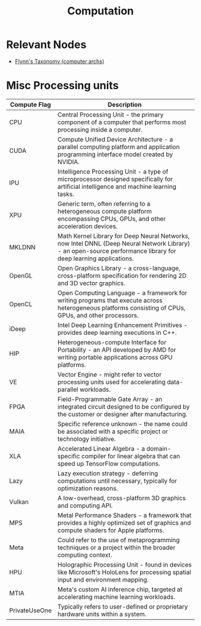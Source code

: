 :PROPERTIES:
:ID:       a8cbf516-055a-4ef7-9afe-7a780bda52ab
:END:
#+title: Computation
#+filetags: :computer:

* Relevant Nodes
 - [[id:5c5c63a4-803b-4f9b-80c8-932bf6bf3bb6][Flynn's Taxonomy (computer archs)]]
* Misc Processing units

| Compute Flag  | Description                                                                                                                                                     |
|---------------+-----------------------------------------------------------------------------------------------------------------------------------------------------------------|
| CPU           | Central Processing Unit - the primary component of a computer that performs most processing inside a computer.                                                  |
| CUDA          | Compute Unified Device Architecture - a parallel computing platform and application programming interface model created by NVIDIA.                              |
| IPU           | Intelligence Processing Unit - a type of microprocessor designed specifically for artificial intelligence and machine learning tasks.                           |
| XPU           | Generic term, often referring to a heterogeneous compute platform encompassing CPUs, GPUs, and other acceleration devices.                                      |
| MKLDNN        | Math Kernel Library for Deep Neural Networks, now Intel DNNL (Deep Neural Network Library) - an open-source performance library for deep learning applications. |
| OpenGL        | Open Graphics Library - a cross-language, cross-platform specification for rendering 2D and 3D vector graphics.                                                 |
| OpenCL        | Open Computing Language - a framework for writing programs that execute across heterogeneous platforms consisting of CPUs, GPUs, and other processors.          |
| iDeep         | Intel Deep Learning Enhancement Primitives - provides deep learning executions in C++.                                                                          |
| HIP           | Heterogeneous-compute Interface for Portability - an API developed by AMD for writing portable applications across GPU platforms.                               |
| VE            | Vector Engine - might refer to vector processing units used for accelerating data-parallel workloads.                                                           |
| FPGA          | Field-Programmable Gate Array - an integrated circuit designed to be configured by the customer or designer after manufacturing.                                |
| MAIA          | Specific reference unknown - the name could be associated with a specific project or technology initiative.                                                     |
| XLA           | Accelerated Linear Algebra - a domain-specific compiler for linear algebra that can speed up TensorFlow computations.                                           |
| Lazy          | Lazy execution strategy - deferring computations until necessary, typically for optimization reasons.                                                           |
| Vulkan        | A low-overhead, cross-platform 3D graphics and computing API.                                                                                                   |
| MPS           | Metal Performance Shaders - a framework that provides a highly optimized set of graphics and compute shaders for Apple platforms.                               |
| Meta          | Could refer to the use of metaprogramming techniques or a project within the broader computing context.                                                         |
| HPU           | Holographic Processing Unit - found in devices like Microsoft's HoloLens for processing spatial input and environment mapping.                                  |
| MTIA          | Meta's custom AI inference chip, targeted at accelerating machine learning workloads.                                                                           |
| PrivateUseOne | Typically refers to user-defined or proprietary hardware units within a system.                                                                                 |
